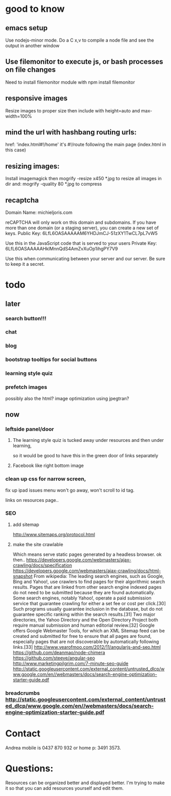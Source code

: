 * good to know
** emacs setup
Use nodejs-minor mode. Do a C x,v to compile a node file and see the
output in another window
** Use filemonitor to execute js, or bash processes on file changes
Need to install filemonitor module with npm install filemonitor

** responsive images
Resize images to proper size then include with height=auto and
max-width=100%

** mind the url with hashbang routing urls:
   href: 'index.html#!/home'
   it's  #!/route following the main page (index.html in this case)

   
** resizing images:
Install imagemagick then
mogrify -resize x450 *.jpg
to resize all images in dir
and:
mogrify -quality 80 *.jpg
to compress
** recaptcha 
Domain Name: 	michieljoris.com

reCAPTCHA will only work on this domain and subdomains. If you have more than one domain (or a staging server), you can create a new set of keys.
Public Key: 	6LfL6OASAAAAAM6YHDJmCJ-51zXY1TwCL7pL7vW5

Use this in the JavaScript code that is served to your users
Private Key: 	6LfL6OASAAAAAHklMnnQdS4AmZvXuOp1ihgPY7V9

Use this when communicating between your server and our server. Be sure to keep it a secret.
* todo
  
** later 
*** search button!!!
*** chat
*** blog   
*** bootstrap tooltips for social buttons
*** learning style quiz
*** prefetch images
   possibly also the html?  image optimization using jpegtran?

    
** now    
   
*** leftside panel/door
**** The learning style quiz is tucked away under resources and then under learning,
 so it would be good to have this in the green door of links separately

 

**** Facebook like right bottom image


*** clean up css for narrow screen,    
fix up ipad issues
 menu won't go away, won't scroll to id tag. 
 
links on resources page.. 
*** SEO
***** add sitemap
    http://www.sitemaps.org/protocol.html
   
***** make the site crawlable
Which means serve static pages generated by a headless browser. ok
then..
https://developers.google.com/webmasters/ajax-crawling/docs/specification
https://developers.google.com/webmasters/ajax-crawling/docs/html-snapshot
From wikipedia:
The leading search engines, such as Google, Bing and Yahoo!, use
crawlers to find pages for their algorithmic search results. Pages
that are linked from other search engine indexed pages do not need to
be submitted because they are found automatically. Some search
engines, notably Yahoo!, operate a paid submission service that
guarantee crawling for either a set fee or cost per click.[30] Such
programs usually guarantee inclusion in the database, but do not
guarantee specific ranking within the search results.[31] Two major
directories, the Yahoo Directory and the Open Directory Project both
require manual submission and human editorial review.[32] Google
offers Google Webmaster Tools, for which an XML Sitemap feed can be
created and submitted for free to ensure that all pages are found,
especially pages that are not discoverable by automatically following
links.[33]
http://www.yearofmoo.com/2012/11/angularjs-and-seo.html
https://github.com/deanmao/node-chimera
https://github.com/steeve/angular-seo
http://www.marketingpilgrim.com/7-minute-seo-guide
http://static.googleusercontent.com/external_content/untrusted_dlcp/www.google.com/en//webmasters/docs/search-engine-optimization-starter-guide.pdf

*** breadcrumbs http://static.googleusercontent.com/external_content/untrusted_dlcp/www.google.com/en//webmasters/docs/search-engine-optimization-starter-guide.pdf
    
    
* Contact
Andrea mobile is 0437 870 932 or home p: 3491 3573.


* Questions:
  Resources can be organized better and displayed better.
  I'm trying to make it so that you can add resources yourself and edit
  them.  
 


